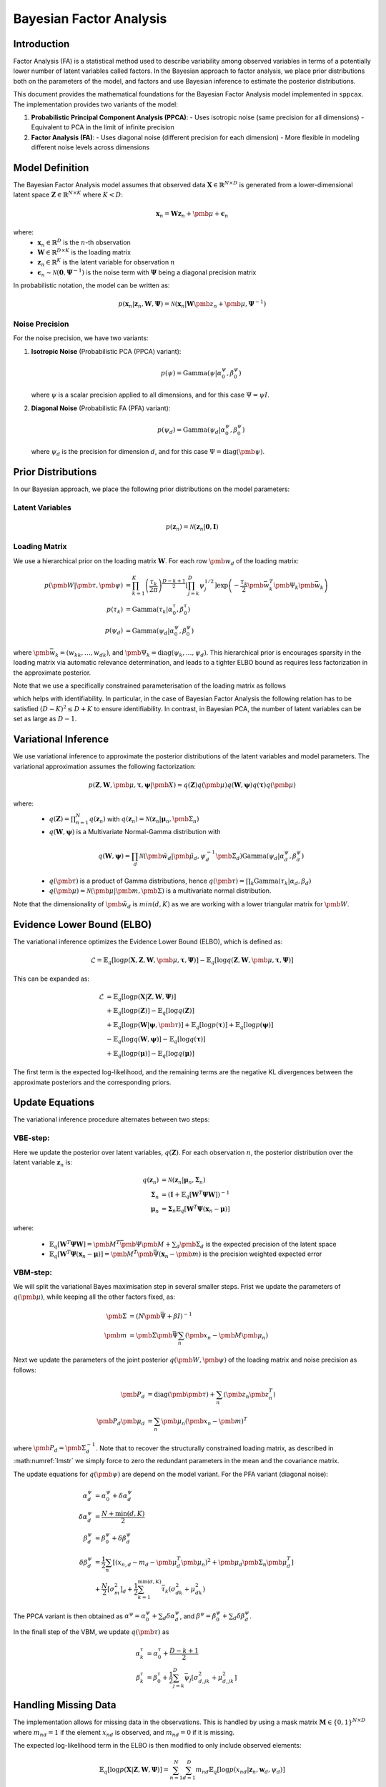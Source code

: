 ==============================
Bayesian Factor Analysis
==============================

Introduction
============

Factor Analysis (FA) is a statistical method used to describe variability among observed
variables in terms of a potentially lower number of latent variables called factors.
In the Bayesian approach to factor analysis, we place prior distributions both on the parameters
of the model, and factors and use Bayesian inference to estimate the posterior distributions.

This document provides the mathematical foundations for the Bayesian Factor Analysis model implemented in ``sppcax``.
The implementation provides two variants of the model:

1. **Probabilistic Principal Component Analysis (PPCA)**:
   - Uses isotropic noise (same precision for all dimensions)
   - Equivalent to PCA in the limit of infinite precision

2. **Factor Analysis (FA)**:
   - Uses diagonal noise (different precision for each dimension)
   - More flexible in modeling different noise levels across dimensions


Model Definition
================

The Bayesian Factor Analysis model assumes that observed data :math:`\mathbf{X} \in \mathbb{R}^{N \times D}` is generated from a lower-dimensional latent space :math:`\mathbf{Z} \in \mathbb{R}^{N \times K}` where :math:`K < D`:

.. math::

   \mathbf{x}_n = \mathbf{W}\mathbf{z}_n + \pmb{\mu} + \boldsymbol{\epsilon}_n

where:
 - :math:`\mathbf{x}_n \in \mathbb{R}^D` is the :math:`n`-th observation
 - :math:`\mathbf{W} \in \mathbb{R}^{D \times K}` is the loading matrix
 - :math:`\mathbf{z}_n \in \mathbb{R}^K` is the latent variable for observation :math:`n`
 - :math:`\boldsymbol{\epsilon}_n \sim \mathcal{N}(\mathbf{0}, \boldsymbol{\Psi}^{-1})` is the noise term with :math:`\boldsymbol{\Psi}` being a diagonal precision matrix

In probabilistic notation, the model can be written as:

.. math::

   p(\mathbf{x}_n | \mathbf{z}_n, \mathbf{W}, \boldsymbol{\Psi}) = \mathcal{N}(\mathbf{x}_n | \mathbf{W}\pmb{z}_n + \pmb{\mu}, \boldsymbol{\Psi}^{-1})


Noise Precision
---------------

For the noise precision, we have two variants:

1. **Isotropic Noise** (Probabilistic PCA (PPCA) variant):

   .. math::

      p(\psi) = \text{Gamma}(\psi | \alpha^\psi_0, \beta^\psi_0)

   where :math:`\psi` is a scalar precision applied to all dimensions, and for this case :math:`\Psi = \psi I`.

2. **Diagonal Noise** (Probabilistic FA (PFA) variant):

   .. math::

      p(\psi_d) = \text{Gamma}(\psi_d | \alpha^\psi_0, \beta^\psi_0)

   where :math:`\psi_d` is the precision for dimension :math:`d`, and for this case :math:`\Psi=\text{diag}(\pmb{\psi})`.


.. _sec-prior-dist:

Prior Distributions
===================

In our Bayesian approach, we place the following prior distributions on the model parameters:

Latent Variables
----------------

.. math::

   p(\mathbf{z}_n) = \mathcal{N}(\mathbf{z}_n | \mathbf{0}, \mathbf{I})


.. _sec-load-mat:

Loading Matrix
--------------

We use a hierarchical prior on the loading matrix :math:`\mathbf{W}`. For each row :math:`\pmb{w}_{d}` of the loading matrix:

.. math::

   p(\pmb{W}| \pmb{\tau}, \pmb{\psi}) &=  \prod_{k=1}^K \left(\frac{\tau_k}{2 \pi} \right)^{\frac{D - k + 1}{2}} \left[\prod_{j=k}^D \psi_j^{1/2} \right]\exp\left(-\frac{\tau_k}{2} \pmb{\bar{w}}_k^T \pmb{\Psi}_k\pmb{\bar{w}}_k\right)\\
   p(\tau_{k}) &= \text{Gamma}(\tau_{k} | \alpha^\tau_0, \beta^\tau_0) \\
   p(\psi_d) &= \text{Gamma}(\psi_d|\alpha^{\psi}_0, \beta^{\psi}_0)

where :math:`\pmb{\bar{w}}_k = (w_{kk}, \ldots, w_{dk} )`, and :math:`\pmb{\Psi}_k=\text{diag}(\psi_k, \ldots, \psi_d)`.
This hierarchical prior is encourages sparsity in the loading matrix via automatic relevance determination, and leads
to a tighter ELBO bound as requires less factorization in the approximate posterior.

Note that we use a specifically constrained parameterisation of the loading matrix as follows

.. math::
   :label: lmstr

   W = \pmatrix{w_{11} & 0 & 0 & \ldots & 0 \\
    w_{21} & w_{22} & 0 & \ldots & 0 \\
    \vdots & \vdots \\
    w_{K-1,1} & w_{K-1,2} & w_{K-1,3} & \ldots & 0 \\
    w_{K,1} & w_{K,2} & w_{K,3} & \ldots & w_{K,K} \\
    \vdots & \vdots \\
    w_{D,1} & w_{D,2} & w_{D,3} & \ldots & w_{D,D}}

which helps with identifiability. In particular, in the case of Bayesian Factor Analysis the
following relation has to be satisfied :math:`(D - K)^2 \leq D + K` to ensure identifiability. In contrast, in Bayesian PCA,
the number of latent variables can be set as large as :math:`D - 1`.

.. _sec-post-dist:

Variational Inference
=====================

We use variational inference to approximate the posterior distributions of the latent variables and model parameters. The variational approximation assumes the following factorization:

.. math::

  p(\mathbf{Z}, \mathbf{W}, \pmb{\mu}, \boldsymbol{\tau}, \boldsymbol{\psi}|\pmb{X}) \approx q(\mathbf{Z})q(\pmb{\mu})q(\mathbf{W}, \boldsymbol{\psi})q(\boldsymbol{\tau}) q(\pmb{\mu})

where:
  - :math:`q(\mathbf{Z}) = \prod_{n=1}^N q(\mathbf{z}_n)` with :math:`q(\mathbf{z}_n) = \mathcal{N}(\mathbf{z}_n | \boldsymbol{\mu}_n, \pmb{\Sigma}_n)`
  - :math:`q(\mathbf{W}, \boldsymbol{\psi})` is a Multivariate Normal-Gamma distribution with

   .. math::
      q(\mathbf{W}, \boldsymbol{\psi}) = \prod_d \mathcal{N}(\pmb{\tilde{w}}_d|\pmb{\tilde{\mu}}_d, \psi_d^{-1}\pmb{\tilde{\Sigma}}_d)
      \text{Gamma}(\psi_d|\alpha^\psi_d, \beta^\psi_d)

  - :math:`q(\pmb{\tau})` is a product of Gamma distributions, hence :math:`q(\pmb{\tau}) = \prod_k \text{Gamma}(\tau_k|\alpha_d, \beta_d)`
  - :math:`q(\pmb{\mu})=\mathcal{N}(\pmb{\mu}|\pmb{m}, \pmb{\Sigma})` is a multivariate normal distribution.

Note that the dimensionality of :math:`\pmb{\tilde{w}}_d` is :math:`min(d, K)` as we are working with
a lower triangular matrix for :math:`\pmb{W}`.

Evidence Lower Bound (ELBO)
===========================

The variational inference optimizes the Evidence Lower Bound (ELBO), which is defined as:

.. math::

   \mathcal{L} = \mathbb{E}_{q}[\log p(\mathbf{X}, \mathbf{Z}, \mathbf{W}, \pmb{\mu}, \boldsymbol{\tau}, \boldsymbol{\Psi})] - \mathbb{E}_{q}[\log q(\mathbf{Z}, \mathbf{W}, \pmb{\mu}, \boldsymbol{\tau}, \boldsymbol{\Psi})]

This can be expanded as:

.. math::

   \mathcal{L} &= \mathbb{E}_{q}[\log p(\mathbf{X} | \mathbf{Z}, \mathbf{W}, \boldsymbol{\Psi})] \\
   &+ \mathbb{E}_{q}[\log p(\mathbf{Z})] - \mathbb{E}_{q}[\log q(\mathbf{Z})] \\
   &+ \mathbb{E}_{q}[\log p(\mathbf{W} | \boldsymbol{\psi}, \pmb{\tau})] + \mathbb{E}_{q}[\log p(\boldsymbol{\tau})] + \mathbb{E}_{q}[\log p(\boldsymbol{\psi})] \\
   &- \mathbb{E}_{q}[\log q(\mathbf{W}, \boldsymbol{\psi})] - \mathbb{E}_{q}[\log q(\boldsymbol{\tau})] \\
   &+  \mathbb{E}_{q}[\log p(\boldsymbol{\mu})] - \mathbb{E}_{q}[\log q(\boldsymbol{\mu})]

The first term is the expected log-likelihood, and the remaining terms are the negative KL divergences between the approximate posteriors and the corresponding priors.

Update Equations
================

The variational inference procedure alternates between two steps:

.. _e-step:

VBE-step:
---------

Here we update the posterior over latent variables, :math:`q(\mathbf{Z})`. For each observation :math:`n`, the posterior distribution over the latent variable :math:`\mathbf{z}_n` is:

.. math::

   q(\mathbf{z}_n) &= \mathcal{N}(\mathbf{z}_n | \boldsymbol{\mu}_n, \boldsymbol{\Sigma}_n) \\
   \boldsymbol{\Sigma}_n &= (\mathbf{I} + \mathbb{E}_q[\mathbf{W}^T \boldsymbol{\Psi} \mathbf{W}])^{-1} \\
   \boldsymbol{\mu}_n &= \boldsymbol{\Sigma}_n \mathbb{E}_q\left[\mathbf{W}^T \boldsymbol{\Psi} (\mathbf{x}_n - \boldsymbol{\mu}) \right]

where:

  - :math:`\mathbb{E}_q[\mathbf{W}^T \boldsymbol{\Psi} \mathbf{W}] = \pmb{M}^T \bar{\pmb{\Psi}}\pmb{M} + \sum_d \pmb{\Sigma}_d` is the expected precision of the latent space
  - :math:`\mathbb{E}_q\left[\mathbf{W}^T \boldsymbol{\Psi} (\mathbf{x}_n - \boldsymbol{\mu}) \right]=\pmb{M}^T \pmb{\bar{\Psi}} (\mathbf{x}_n - \pmb{m})` is the precision weighted expected error

VBM-step:
---------

We will split the variational Bayes maximisation step in several smaller
steps. Frist we update the parameters of :math:`q(\pmb{\mu})`, while keeping
all the other factors fixed, as:

.. math::

   \pmb{\Sigma} &= \left( N \pmb{\bar{\Psi}} + \beta I \right)^{-1} \\
   \pmb{m} &= \pmb{\Sigma} \pmb{\bar{\Psi}} \sum_n \left( \pmb{x}_n - \pmb{M} \pmb{\mu}_n \right)

Next we update the parameters of the joint posterior :math:`q(\pmb{W}, \pmb{\psi})` of the loading matrix and noise precision as follows:

.. math::
   \pmb{P}_d &= \text{diag}(\pmb{\pmb{\tau}}) + \sum_n \left\langle \pmb{z}_n \pmb{z}_n^T \right\rangle \\
   \pmb{P}_d \pmb{\mu}_d &=   \sum_n \pmb{\mu}_n (\pmb{x}_n - \pmb{m})^T

where :math:`\pmb{P}_d = \pmb{\Sigma}_d^{-1}`. Note that to recover the structurally constrained
loading matrix, as described in :math:numref:`lmstr` we simply force to zero the redundant
parameters in the mean and the covariance matrix.

The update equations for :math:`q(\pmb{\psi})` are depend on the model variant.
For the PFA variant (diagonal noise):

.. math::

   \alpha^\psi_d &= \alpha^\psi_0 + \delta \alpha_d^\psi \\
   \delta \alpha_d^\psi &= \frac{N + \min(d, K)}{2} \\
   \beta^\psi_d &= \beta^\psi_0 + \delta \beta^\psi_d \\
   \delta \beta^\psi_d &= \frac{1}{2}\sum_n \left[(x_{n,d} - m_d - \pmb{\mu}_d^T \pmb{\mu}_n)^2 + \pmb{\mu}_d \pmb{\Sigma}_n \pmb{\mu}_d^T\right] \\
   &+ \frac{N}{2}[\sigma^2_m]_{d} + \frac{1}{2}\sum_{k=1}^{\min(d, K)} \bar{\tau}_k (\sigma_{dk}^2 + \mu_{dk}^2)

The PPCA variant is then obtained as :math:`\alpha^{\psi} = \alpha_0^{\psi} + \sum_d \delta \alpha_d^\psi`, and
:math:`\beta^\psi=\beta_0^\psi + \sum_d \delta \beta_d^{\psi}`.

In the finall step of the VBM, we update :math:`q(\pmb{\tau})` as

.. math::

   \alpha^{\tau}_k &= \alpha_0^{\tau} + \frac{D - k + 1}{2}\\
   \beta^{\tau}_k &= \beta_0^{\tau} + \frac{1}{2} \sum_{j=k}^D \bar{\psi}_j \left[\sigma^2_{d, jk} + \mu^2_{d, jk} \right]

Handling Missing Data
=====================

The implementation allows for missing data in the observations. This is handled by using a mask matrix :math:`\mathbf{M} \in \{0, 1\}^{N \times D}` where :math:`m_{nd} = 1` if the element :math:`x_{nd}` is observed, and :math:`m_{nd} = 0` if it is missing.

The expected log-likelihood term in the ELBO is then modified to only include observed elements:

.. math::

   \mathbb{E}_{q}[\log p(\mathbf{X} | \mathbf{Z}, \mathbf{W}, \boldsymbol{\Psi})] = \sum_{n=1}^N \sum_{d=1}^D m_{nd} \mathbb{E}_{q}[\log p(x_{nd} | \mathbf{z}_n, \mathbf{w}_d, \psi_d)]


References
==========

1. Bishop, C. M. (2006). Pattern Recognition and Machine Learning. Springer.
2. Attias, H. (1999). Inferring parameters and structure of latent variable models by variational Bayes. In Proceedings of the Fifteenth conference on Uncertainty in artificial intelligence.
3. Zhao, J. H., and Philip, L. H. (2009). A note on variational Bayesian factor analysis. Neural Networks, 22(7), 988-997.
